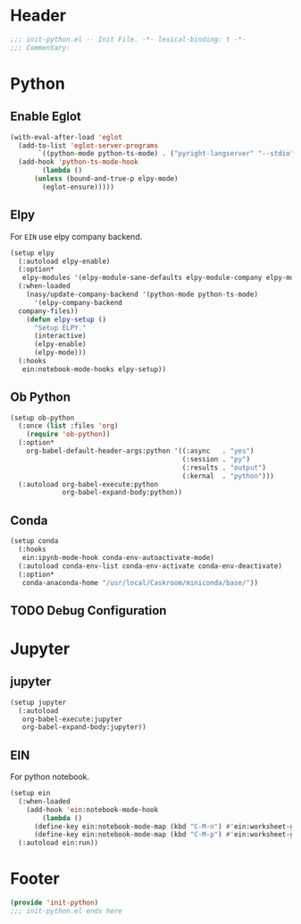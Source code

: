 * Header
#+begin_src emacs-lisp
  ;;; init-python.el -- Init File. -*- lexical-binding: t -*-
  ;;; Commentary:

#+end_src

* Python
** Enable Eglot
#+begin_src emacs-lisp
  (with-eval-after-load 'eglot
    (add-to-list 'eglot-server-programs
		 `((python-mode python-ts-mode) . ("pyright-langserver" "--stdio")))
    (add-hook 'python-ts-mode-hook
	      (lambda ()
		(unless (bound-and-true-p elpy-mode)
		  (eglot-ensure)))))
#+end_src
** Elpy
For =EIN= use elpy company backend.
#+begin_src emacs-lisp
  (setup elpy
    (:autoload elpy-enable)
    (:option*
     elpy-modules '(elpy-module-sane-defaults elpy-module-company elpy-module-eldoc))
    (:when-loaded
      (nasy/update-company-backend '(python-mode python-ts-mode)
        '(elpy-company-backend
  	company-files))
      (defun elpy-setup ()
        "Setup ELPY."
        (interactive)
        (elpy-enable)
        (elpy-mode)))
    (:hooks
     ein:notebook-mode-hooks elpy-setup))
#+end_src
** Ob Python
#+begin_src emacs-lisp
  (setup ob-python
    (:once (list :files 'org)
      (require 'ob-python))
    (:option*
      org-babel-default-header-args:python '((:async   . "yes")
                                             (:session . "py")
                                             (:results . "output")
                                             (:kernal  . "python")))
    (:autoload org-babel-execute:python
               org-babel-expand-body:python))
#+end_src

** Conda
#+begin_src emacs-lisp
  (setup conda
    (:hooks
     ein:ipynb-mode-hook conda-env-autoactivate-mode)
    (:autoload conda-env-list conda-env-activate conda-env-deactivate)
    (:option*
     conda-anaconda-home "/usr/local/Caskroom/miniconda/base/"))
#+end_src
** TODO Debug Configuration

* Jupyter
** jupyter
#+begin_src emacs-lisp
  (setup jupyter
    (:autoload
     org-babel-execute:jupyter
     org-babel-expand-body:jupyter))
#+end_src

** EIN
For python notebook.
#+begin_src emacs-lisp
  (setup ein
    (:when-loaded
      (add-hook 'ein:notebook-mode-hook
  	      (lambda ()
  		(define-key ein:notebook-mode-map (kbd "C-M-n") #'ein:worksheet-goto-next-input-km)
  		(define-key ein:notebook-mode-map (kbd "C-M-p") #'ein:worksheet-goto-prev-input-km))))
    (:autoload ein:run))
#+end_src

* Footer
#+begin_src emacs-lisp
(provide 'init-python)
;;; init-python.el ends here
#+end_src
